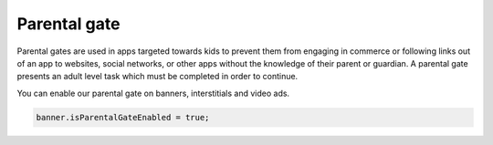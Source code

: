 Parental gate
=============

Parental gates are used in apps targeted towards kids to prevent them from engaging in commerce or following links out of
an app to websites, social networks, or other apps without the knowledge of their parent or guardian.
A parental gate presents an adult level task which must be completed in order to continue.

You can enable our parental gate on banners, interstitials and video ads.

.. code-block:: actionscript3

    banner.isParentalGateEnabled = true;

.. image:: img/IMG_06_ParentalGate.png
    :align: center

